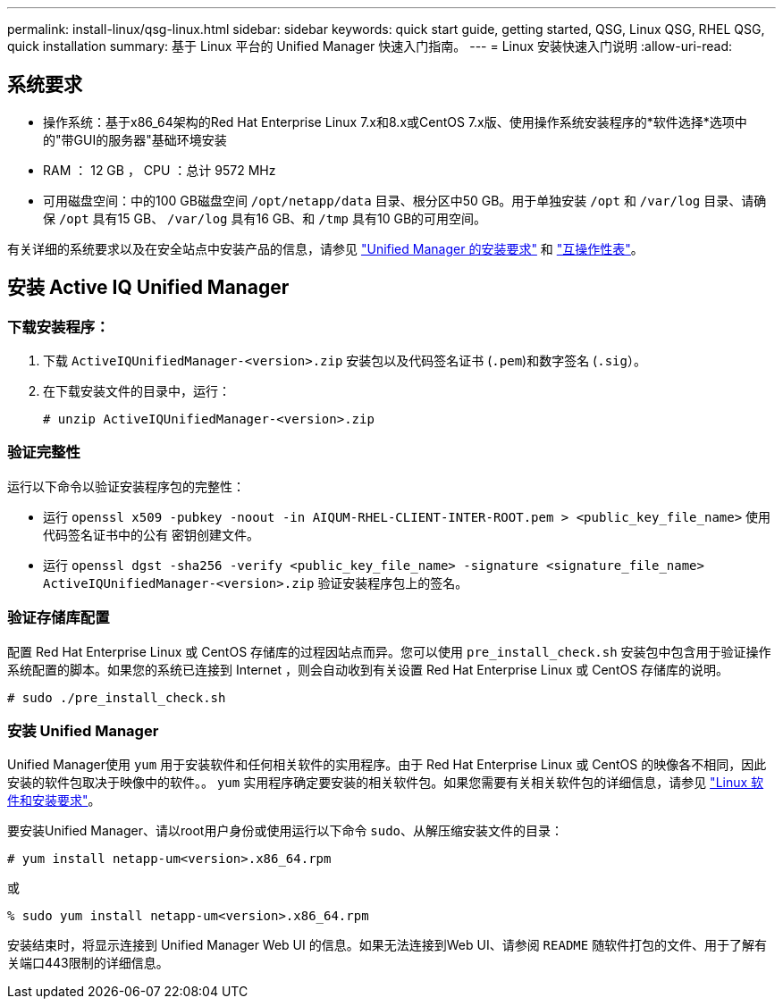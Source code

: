 ---
permalink: install-linux/qsg-linux.html 
sidebar: sidebar 
keywords: quick start guide, getting started, QSG, Linux QSG, RHEL QSG, quick installation 
summary: 基于 Linux 平台的 Unified Manager 快速入门指南。 
---
= Linux 安装快速入门说明
:allow-uri-read: 




== 系统要求

* 操作系统：基于x86_64架构的Red Hat Enterprise Linux 7.x和8.x或CentOS 7.x版、使用操作系统安装程序的*软件选择*选项中的"带GUI的服务器"基础环境安装
* RAM ： 12 GB ， CPU ：总计 9572 MHz
* 可用磁盘空间：中的100 GB磁盘空间 `/opt/netapp/data` 目录、根分区中50 GB。用于单独安装 `/opt` 和 `/var/log` 目录、请确保 `/opt` 具有15 GB、 `/var/log` 具有16 GB、和 `/tmp` 具有10 GB的可用空间。


有关详细的系统要求以及在安全站点中安装产品的信息，请参见 link:./install-linux/concept-requirements-for-installing-unified-manager.html["Unified Manager 的安装要求"] 和 link:http://mysupport.netapp.com/matrix["互操作性表"]。



== 安装 Active IQ Unified Manager



=== 下载安装程序：

. 下载 `ActiveIQUnifiedManager-<version>.zip` 安装包以及代码签名证书 (`.pem`)和数字签名 (`.sig`）。
. 在下载安装文件的目录中，运行：
+
`# unzip ActiveIQUnifiedManager-<version>.zip`





=== 验证完整性

运行以下命令以验证安装程序包的完整性：

* 运行 `openssl x509 -pubkey -noout -in AIQUM-RHEL-CLIENT-INTER-ROOT.pem > <public_key_file_name>` 使用代码签名证书中的公有 密钥创建文件。
* 运行 `openssl dgst -sha256 -verify <public_key_file_name> -signature <signature_file_name> ActiveIQUnifiedManager-<version>.zip` 验证安装程序包上的签名。




=== 验证存储库配置

配置 Red Hat Enterprise Linux 或 CentOS 存储库的过程因站点而异。您可以使用 `pre_install_check.sh` 安装包中包含用于验证操作系统配置的脚本。如果您的系统已连接到 Internet ，则会自动收到有关设置 Red Hat Enterprise Linux 或 CentOS 存储库的说明。

`# sudo ./pre_install_check.sh`



=== 安装 Unified Manager

Unified Manager使用 `yum` 用于安装软件和任何相关软件的实用程序。由于 Red Hat Enterprise Linux 或 CentOS 的映像各不相同，因此安装的软件包取决于映像中的软件。。 `yum` 实用程序确定要安装的相关软件包。如果您需要有关相关软件包的详细信息，请参见 link:../install-linux/reference-red-hat-and-centos-software-and-installation-requirements.html["Linux 软件和安装要求"]。

要安装Unified Manager、请以root用户身份或使用运行以下命令 `sudo`、从解压缩安装文件的目录：

`# yum install netapp-um<version>.x86_64.rpm`

或

`% sudo yum install netapp-um<version>.x86_64.rpm`

安装结束时，将显示连接到 Unified Manager Web UI 的信息。如果无法连接到Web UI、请参阅 `README` 随软件打包的文件、用于了解有关端口443限制的详细信息。
